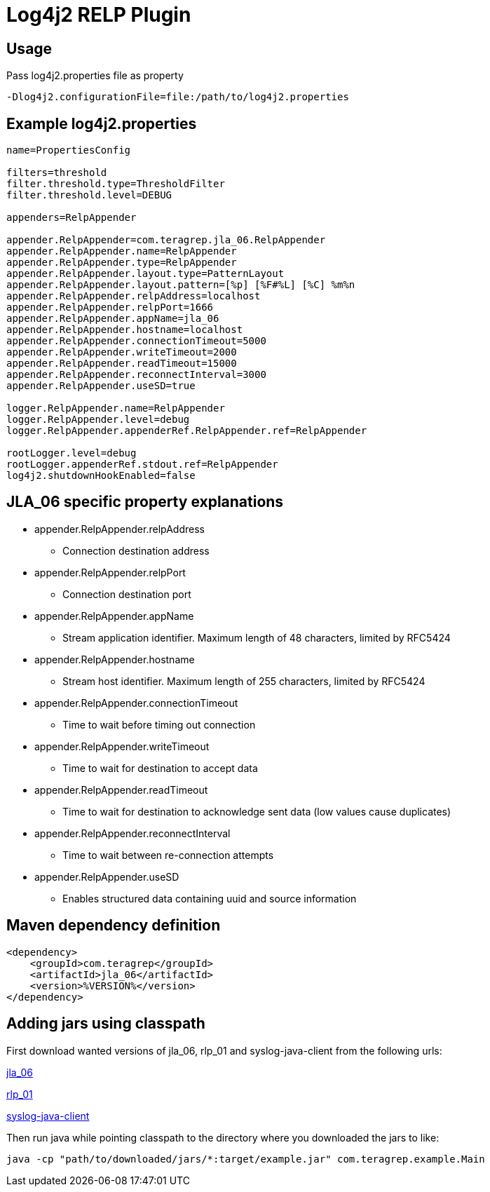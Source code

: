 # Log4j2 RELP Plugin

## Usage
Pass log4j2.properties file as property

```
-Dlog4j2.configurationFile=file:/path/to/log4j2.properties
```

## Example log4j2.properties
```sh
name=PropertiesConfig

filters=threshold
filter.threshold.type=ThresholdFilter
filter.threshold.level=DEBUG

appenders=RelpAppender

appender.RelpAppender=com.teragrep.jla_06.RelpAppender
appender.RelpAppender.name=RelpAppender
appender.RelpAppender.type=RelpAppender
appender.RelpAppender.layout.type=PatternLayout
appender.RelpAppender.layout.pattern=[%p] [%F#%L] [%C] %m%n
appender.RelpAppender.relpAddress=localhost
appender.RelpAppender.relpPort=1666
appender.RelpAppender.appName=jla_06
appender.RelpAppender.hostname=localhost
appender.RelpAppender.connectionTimeout=5000
appender.RelpAppender.writeTimeout=2000
appender.RelpAppender.readTimeout=15000
appender.RelpAppender.reconnectInterval=3000
appender.RelpAppender.useSD=true

logger.RelpAppender.name=RelpAppender
logger.RelpAppender.level=debug
logger.RelpAppender.appenderRef.RelpAppender.ref=RelpAppender

rootLogger.level=debug
rootLogger.appenderRef.stdout.ref=RelpAppender
log4j2.shutdownHookEnabled=false
```

## JLA_06 specific property explanations
 * appender.RelpAppender.relpAddress
 ** Connection destination address
 * appender.RelpAppender.relpPort
 ** Connection destination port
 * appender.RelpAppender.appName
 ** Stream application identifier. Maximum length of 48 characters, limited by RFC5424
 * appender.RelpAppender.hostname
 ** Stream host identifier. Maximum length of 255 characters, limited by RFC5424
 * appender.RelpAppender.connectionTimeout
 ** Time to wait before timing out connection
 * appender.RelpAppender.writeTimeout
 ** Time to wait for destination to accept data
 * appender.RelpAppender.readTimeout
 ** Time to wait for destination to acknowledge sent data (low values cause duplicates)
 * appender.RelpAppender.reconnectInterval
 ** Time to wait between re-connection attempts
 * appender.RelpAppender.useSD
 ** Enables structured data containing uuid and source information

## Maven dependency definition

```
<dependency>
    <groupId>com.teragrep</groupId>
    <artifactId>jla_06</artifactId>
    <version>%VERSION%</version>
</dependency>
```

## Adding jars using classpath

First download wanted versions of jla_06, rlp_01 and syslog-java-client from the following urls:

https://search.maven.org/artifact/com.teragrep/jla_06[jla_06]

https://search.maven.org/artifact/com.teragrep/rlp_01[rlp_01]

https://search.maven.org/artifact/com.cloudbees/syslog-java-client[syslog-java-client]

Then run java while pointing classpath to the directory where you downloaded the jars to like:

```
java -cp "path/to/downloaded/jars/*:target/example.jar" com.teragrep.example.Main
```
